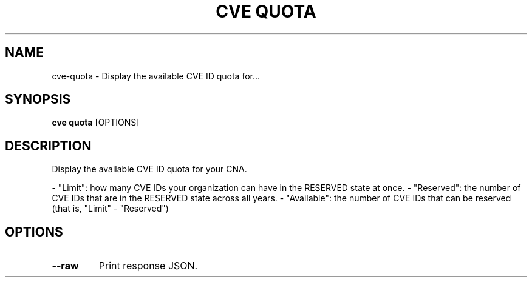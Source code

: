 .TH "CVE QUOTA" "1" "2024-12-05" "1.6.0" "cve quota Manual"
.SH NAME
cve\-quota \- Display the available CVE ID quota for...
.SH SYNOPSIS
.B cve quota
[OPTIONS]
.SH DESCRIPTION
Display the available CVE ID quota for your CNA.
.PP

- "Limit": how many CVE IDs your organization can have in the RESERVED state at once.
- "Reserved": the number of CVE IDs that are in the RESERVED state across all years.
- "Available": the number of CVE IDs that can be reserved (that is, "Limit" - "Reserved")
.PP
.SH OPTIONS
.TP
\fB\-\-raw\fP
Print response JSON.
